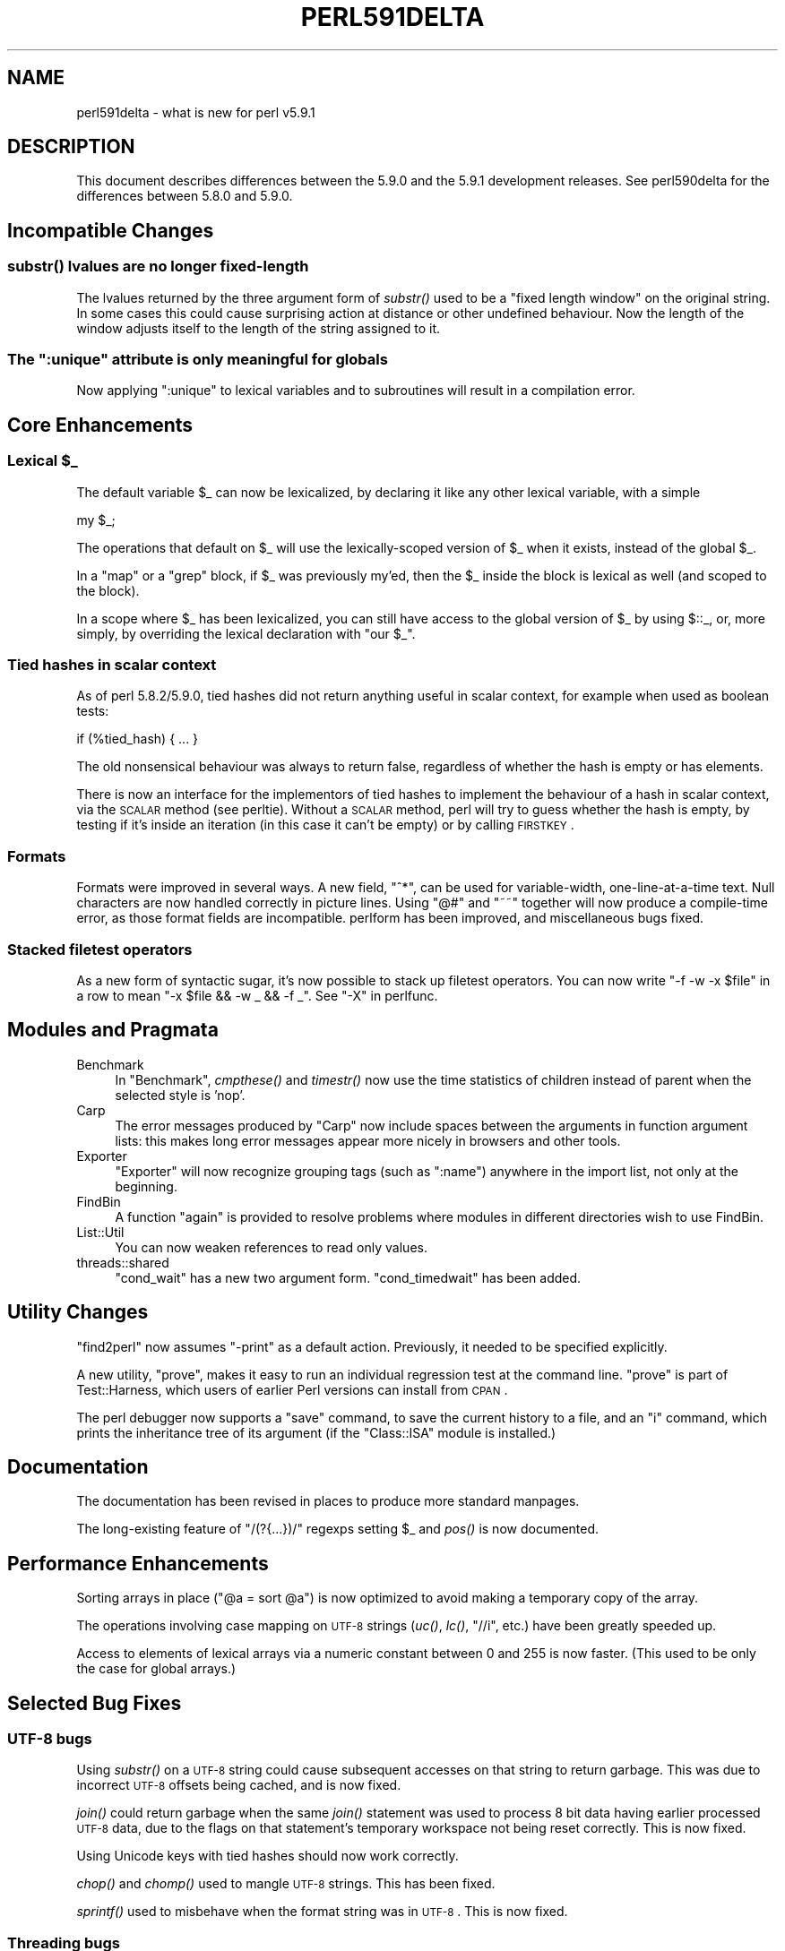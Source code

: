 .\" Automatically generated by Pod::Man 2.25 (Pod::Simple 3.16)
.\"
.\" Standard preamble:
.\" ========================================================================
.de Sp \" Vertical space (when we can't use .PP)
.if t .sp .5v
.if n .sp
..
.de Vb \" Begin verbatim text
.ft CW
.nf
.ne \\$1
..
.de Ve \" End verbatim text
.ft R
.fi
..
.\" Set up some character translations and predefined strings.  \*(-- will
.\" give an unbreakable dash, \*(PI will give pi, \*(L" will give a left
.\" double quote, and \*(R" will give a right double quote.  \*(C+ will
.\" give a nicer C++.  Capital omega is used to do unbreakable dashes and
.\" therefore won't be available.  \*(C` and \*(C' expand to `' in nroff,
.\" nothing in troff, for use with C<>.
.tr \(*W-
.ds C+ C\v'-.1v'\h'-1p'\s-2+\h'-1p'+\s0\v'.1v'\h'-1p'
.ie n \{\
.    ds -- \(*W-
.    ds PI pi
.    if (\n(.H=4u)&(1m=24u) .ds -- \(*W\h'-12u'\(*W\h'-12u'-\" diablo 10 pitch
.    if (\n(.H=4u)&(1m=20u) .ds -- \(*W\h'-12u'\(*W\h'-8u'-\"  diablo 12 pitch
.    ds L" ""
.    ds R" ""
.    ds C` ""
.    ds C' ""
'br\}
.el\{\
.    ds -- \|\(em\|
.    ds PI \(*p
.    ds L" ``
.    ds R" ''
'br\}
.\"
.\" Escape single quotes in literal strings from groff's Unicode transform.
.ie \n(.g .ds Aq \(aq
.el       .ds Aq '
.\"
.\" If the F register is turned on, we'll generate index entries on stderr for
.\" titles (.TH), headers (.SH), subsections (.SS), items (.Ip), and index
.\" entries marked with X<> in POD.  Of course, you'll have to process the
.\" output yourself in some meaningful fashion.
.ie \nF \{\
.    de IX
.    tm Index:\\$1\t\\n%\t"\\$2"
..
.    nr % 0
.    rr F
.\}
.el \{\
.    de IX
..
.\}
.\"
.\" Accent mark definitions (@(#)ms.acc 1.5 88/02/08 SMI; from UCB 4.2).
.\" Fear.  Run.  Save yourself.  No user-serviceable parts.
.    \" fudge factors for nroff and troff
.if n \{\
.    ds #H 0
.    ds #V .8m
.    ds #F .3m
.    ds #[ \f1
.    ds #] \fP
.\}
.if t \{\
.    ds #H ((1u-(\\\\n(.fu%2u))*.13m)
.    ds #V .6m
.    ds #F 0
.    ds #[ \&
.    ds #] \&
.\}
.    \" simple accents for nroff and troff
.if n \{\
.    ds ' \&
.    ds ` \&
.    ds ^ \&
.    ds , \&
.    ds ~ ~
.    ds /
.\}
.if t \{\
.    ds ' \\k:\h'-(\\n(.wu*8/10-\*(#H)'\'\h"|\\n:u"
.    ds ` \\k:\h'-(\\n(.wu*8/10-\*(#H)'\`\h'|\\n:u'
.    ds ^ \\k:\h'-(\\n(.wu*10/11-\*(#H)'^\h'|\\n:u'
.    ds , \\k:\h'-(\\n(.wu*8/10)',\h'|\\n:u'
.    ds ~ \\k:\h'-(\\n(.wu-\*(#H-.1m)'~\h'|\\n:u'
.    ds / \\k:\h'-(\\n(.wu*8/10-\*(#H)'\z\(sl\h'|\\n:u'
.\}
.    \" troff and (daisy-wheel) nroff accents
.ds : \\k:\h'-(\\n(.wu*8/10-\*(#H+.1m+\*(#F)'\v'-\*(#V'\z.\h'.2m+\*(#F'.\h'|\\n:u'\v'\*(#V'
.ds 8 \h'\*(#H'\(*b\h'-\*(#H'
.ds o \\k:\h'-(\\n(.wu+\w'\(de'u-\*(#H)/2u'\v'-.3n'\*(#[\z\(de\v'.3n'\h'|\\n:u'\*(#]
.ds d- \h'\*(#H'\(pd\h'-\w'~'u'\v'-.25m'\f2\(hy\fP\v'.25m'\h'-\*(#H'
.ds D- D\\k:\h'-\w'D'u'\v'-.11m'\z\(hy\v'.11m'\h'|\\n:u'
.ds th \*(#[\v'.3m'\s+1I\s-1\v'-.3m'\h'-(\w'I'u*2/3)'\s-1o\s+1\*(#]
.ds Th \*(#[\s+2I\s-2\h'-\w'I'u*3/5'\v'-.3m'o\v'.3m'\*(#]
.ds ae a\h'-(\w'a'u*4/10)'e
.ds Ae A\h'-(\w'A'u*4/10)'E
.    \" corrections for vroff
.if v .ds ~ \\k:\h'-(\\n(.wu*9/10-\*(#H)'\s-2\u~\d\s+2\h'|\\n:u'
.if v .ds ^ \\k:\h'-(\\n(.wu*10/11-\*(#H)'\v'-.4m'^\v'.4m'\h'|\\n:u'
.    \" for low resolution devices (crt and lpr)
.if \n(.H>23 .if \n(.V>19 \
\{\
.    ds : e
.    ds 8 ss
.    ds o a
.    ds d- d\h'-1'\(ga
.    ds D- D\h'-1'\(hy
.    ds th \o'bp'
.    ds Th \o'LP'
.    ds ae ae
.    ds Ae AE
.\}
.rm #[ #] #H #V #F C
.\" ========================================================================
.\"
.IX Title "PERL591DELTA 1"
.TH PERL591DELTA 1 "2011-12-23" "perl v5.14.2" "Perl Programmers Reference Guide"
.\" For nroff, turn off justification.  Always turn off hyphenation; it makes
.\" way too many mistakes in technical documents.
.if n .ad l
.nh
.SH "NAME"
perl591delta \- what is new for perl v5.9.1
.SH "DESCRIPTION"
.IX Header "DESCRIPTION"
This document describes differences between the 5.9.0 and the 5.9.1
development releases. See perl590delta for the differences between
5.8.0 and 5.9.0.
.SH "Incompatible Changes"
.IX Header "Incompatible Changes"
.SS "\fIsubstr()\fP lvalues are no longer fixed-length"
.IX Subsection "substr() lvalues are no longer fixed-length"
The lvalues returned by the three argument form of \fIsubstr()\fR used to be a
\&\*(L"fixed length window\*(R" on the original string. In some cases this could
cause surprising action at distance or other undefined behaviour. Now the
length of the window adjusts itself to the length of the string assigned to
it.
.ie n .SS "The "":unique"" attribute is only meaningful for globals"
.el .SS "The \f(CW:unique\fP attribute is only meaningful for globals"
.IX Subsection "The :unique attribute is only meaningful for globals"
Now applying \f(CW\*(C`:unique\*(C'\fR to lexical variables and to subroutines will
result in a compilation error.
.SH "Core Enhancements"
.IX Header "Core Enhancements"
.ie n .SS "Lexical $_"
.el .SS "Lexical \f(CW$_\fP"
.IX Subsection "Lexical $_"
The default variable \f(CW$_\fR can now be lexicalized, by declaring it like
any other lexical variable, with a simple
.PP
.Vb 1
\&    my $_;
.Ve
.PP
The operations that default on \f(CW$_\fR will use the lexically-scoped
version of \f(CW$_\fR when it exists, instead of the global \f(CW$_\fR.
.PP
In a \f(CW\*(C`map\*(C'\fR or a \f(CW\*(C`grep\*(C'\fR block, if \f(CW$_\fR was previously my'ed, then the
\&\f(CW$_\fR inside the block is lexical as well (and scoped to the block).
.PP
In a scope where \f(CW$_\fR has been lexicalized, you can still have access to
the global version of \f(CW$_\fR by using \f(CW$::_\fR, or, more simply, by
overriding the lexical declaration with \f(CW\*(C`our $_\*(C'\fR.
.SS "Tied hashes in scalar context"
.IX Subsection "Tied hashes in scalar context"
As of perl 5.8.2/5.9.0, tied hashes did not return anything useful in
scalar context, for example when used as boolean tests:
.PP
.Vb 1
\&        if (%tied_hash) { ... }
.Ve
.PP
The old nonsensical behaviour was always to return false,
regardless of whether the hash is empty or has elements.
.PP
There is now an interface for the implementors of tied hashes to implement
the behaviour of a hash in scalar context, via the \s-1SCALAR\s0 method (see
perltie).  Without a \s-1SCALAR\s0 method, perl will try to guess whether
the hash is empty, by testing if it's inside an iteration (in this case
it can't be empty) or by calling \s-1FIRSTKEY\s0.
.SS "Formats"
.IX Subsection "Formats"
Formats were improved in several ways. A new field, \f(CW\*(C`^*\*(C'\fR, can be used for
variable-width, one-line-at-a-time text. Null characters are now handled
correctly in picture lines. Using \f(CW\*(C`@#\*(C'\fR and \f(CW\*(C`~~\*(C'\fR together will now
produce a compile-time error, as those format fields are incompatible.
perlform has been improved, and miscellaneous bugs fixed.
.SS "Stacked filetest operators"
.IX Subsection "Stacked filetest operators"
As a new form of syntactic sugar, it's now possible to stack up filetest
operators. You can now write \f(CW\*(C`\-f \-w \-x $file\*(C'\fR in a row to mean
\&\f(CW\*(C`\-x $file && \-w _ && \-f _\*(C'\fR. See \*(L"\-X\*(R" in perlfunc.
.SH "Modules and Pragmata"
.IX Header "Modules and Pragmata"
.IP "Benchmark" 4
.IX Item "Benchmark"
In \f(CW\*(C`Benchmark\*(C'\fR, \fIcmpthese()\fR and \fItimestr()\fR now use the time statistics of
children instead of parent when the selected style is 'nop'.
.IP "Carp" 4
.IX Item "Carp"
The error messages produced by \f(CW\*(C`Carp\*(C'\fR now include spaces between the
arguments in function argument lists: this makes long error messages
appear more nicely in browsers and other tools.
.IP "Exporter" 4
.IX Item "Exporter"
\&\f(CW\*(C`Exporter\*(C'\fR will now recognize grouping tags (such as \f(CW\*(C`:name\*(C'\fR) anywhere
in the import list, not only at the beginning.
.IP "FindBin" 4
.IX Item "FindBin"
A function \f(CW\*(C`again\*(C'\fR is provided to resolve problems where modules in different
directories wish to use FindBin.
.IP "List::Util" 4
.IX Item "List::Util"
You can now weaken references to read only values.
.IP "threads::shared" 4
.IX Item "threads::shared"
\&\f(CW\*(C`cond_wait\*(C'\fR has a new two argument form. \f(CW\*(C`cond_timedwait\*(C'\fR has been added.
.SH "Utility Changes"
.IX Header "Utility Changes"
\&\f(CW\*(C`find2perl\*(C'\fR now assumes \f(CW\*(C`\-print\*(C'\fR as a default action. Previously, it
needed to be specified explicitly.
.PP
A new utility, \f(CW\*(C`prove\*(C'\fR, makes it easy to run an individual regression test
at the command line. \f(CW\*(C`prove\*(C'\fR is part of Test::Harness, which users of earlier
Perl versions can install from \s-1CPAN\s0.
.PP
The perl debugger now supports a \f(CW\*(C`save\*(C'\fR command, to save the current
history to a file, and an \f(CW\*(C`i\*(C'\fR command, which prints the inheritance tree
of its argument (if the \f(CW\*(C`Class::ISA\*(C'\fR module is installed.)
.SH "Documentation"
.IX Header "Documentation"
The documentation has been revised in places to produce more standard manpages.
.PP
The long-existing feature of \f(CW\*(C`/(?{...})/\*(C'\fR regexps setting \f(CW$_\fR and \fIpos()\fR
is now documented.
.SH "Performance Enhancements"
.IX Header "Performance Enhancements"
Sorting arrays in place (\f(CW\*(C`@a = sort @a\*(C'\fR) is now optimized to avoid
making a temporary copy of the array.
.PP
The operations involving case mapping on \s-1UTF\-8\s0 strings (\fIuc()\fR, \fIlc()\fR,
\&\f(CW\*(C`//i\*(C'\fR, etc.) have been greatly speeded up.
.PP
Access to elements of lexical arrays via a numeric constant between 0 and
255 is now faster. (This used to be only the case for global arrays.)
.SH "Selected Bug Fixes"
.IX Header "Selected Bug Fixes"
.SS "\s-1UTF\-8\s0 bugs"
.IX Subsection "UTF-8 bugs"
Using \fIsubstr()\fR on a \s-1UTF\-8\s0 string could cause subsequent accesses on that
string to return garbage. This was due to incorrect \s-1UTF\-8\s0 offsets being
cached, and is now fixed.
.PP
\&\fIjoin()\fR could return garbage when the same \fIjoin()\fR statement was used to
process 8 bit data having earlier processed \s-1UTF\-8\s0 data, due to the flags
on that statement's temporary workspace not being reset correctly. This
is now fixed.
.PP
Using Unicode keys with tied hashes should now work correctly.
.PP
\&\fIchop()\fR and \fIchomp()\fR used to mangle \s-1UTF\-8\s0 strings.  This has been fixed.
.PP
\&\fIsprintf()\fR used to misbehave when the format string was in \s-1UTF\-8\s0. This is
now fixed.
.SS "Threading bugs"
.IX Subsection "Threading bugs"
Hashes with the \f(CW\*(C`:unique\*(C'\fR attribute weren't made read-only in new
threads. They are now.
.SS "More bugs"
.IX Subsection "More bugs"
\&\f(CW\*(C`$a .. $b\*(C'\fR will now work as expected when either \f(CW$a\fR or \f(CW$b\fR is \f(CW\*(C`undef\*(C'\fR.
.PP
Reading $^E now preserves $!. Previously, the C code implementing $^E
did not preserve \f(CW\*(C`errno\*(C'\fR, so reading $^E could cause \f(CW\*(C`errno\*(C'\fR and therefore
\&\f(CW$!\fR to change unexpectedly.
.PP
\&\f(CW\*(C`strict\*(C'\fR wasn't in effect in regexp-eval blocks (\f(CW\*(C`/(?{...})/\*(C'\fR).
.SH "New or Changed Diagnostics"
.IX Header "New or Changed Diagnostics"
A new deprecation warning, \fIDeprecated use of \fImy()\fI in false conditional\fR,
has been added, to warn against the use of the dubious and deprecated
construct
.PP
.Vb 1
\&    my $x if 0;
.Ve
.PP
See perldiag.
.PP
The fatal error \fI\s-1DESTROY\s0 created new reference to dead object\fR is now
documented in perldiag.
.PP
A new error, \fI\f(CI%ENV\fI is aliased to \f(CI%s\fI\fR, is produced when taint checks are
enabled and when \f(CW*ENV\fR has been aliased (and thus doesn't reflect the
program's environment anymore.)
.SH "Changed Internals"
.IX Header "Changed Internals"
These news matter to you only if you either write \s-1XS\s0 code or like to
know about or hack Perl internals (using Devel::Peek or any of the
\&\f(CW\*(C`B::\*(C'\fR modules counts), or like to run Perl with the \f(CW\*(C`\-D\*(C'\fR option.
.SS "Reordering of SVt_* constants"
.IX Subsection "Reordering of SVt_* constants"
The relative ordering of constants that define the various types of \f(CW\*(C`SV\*(C'\fR
have changed; in particular, \f(CW\*(C`SVt_PVGV\*(C'\fR has been moved before \f(CW\*(C`SVt_PVLV\*(C'\fR,
\&\f(CW\*(C`SVt_PVAV\*(C'\fR, \f(CW\*(C`SVt_PVHV\*(C'\fR and \f(CW\*(C`SVt_PVCV\*(C'\fR.  This is unlikely to make any
difference unless you have code that explicitly makes assumptions about that
ordering. (The inheritance hierarchy of \f(CW\*(C`B::*\*(C'\fR objects has been changed
to reflect this.)
.SS "Removal of \s-1CPP\s0 symbols"
.IX Subsection "Removal of CPP symbols"
The C preprocessor symbols \f(CW\*(C`PERL_PM_APIVERSION\*(C'\fR and
\&\f(CW\*(C`PERL_XS_APIVERSION\*(C'\fR, which were supposed to give the version number of
the oldest perl binary-compatible (resp. source-compatible) with the
present one, were not used, and sometimes had misleading values. They have
been removed.
.SS "Less space is used by ops"
.IX Subsection "Less space is used by ops"
The \f(CW\*(C`BASEOP\*(C'\fR structure now uses less space. The \f(CW\*(C`op_seq\*(C'\fR field has been
removed and replaced by two one-bit fields, \f(CW\*(C`op_opt\*(C'\fR and \f(CW\*(C`op_static\*(C'\fR.
\&\f(CW\*(C`opt_type\*(C'\fR is now 9 bits long. (Consequently, the \f(CW\*(C`B::OP\*(C'\fR class doesn't
provide an \f(CW\*(C`seq\*(C'\fR method anymore.)
.SS "New parser"
.IX Subsection "New parser"
perl's parser is now generated by bison (it used to be generated by
byacc.) As a result, it seems to be a bit more robust.
.SH "Configuration and Building"
.IX Header "Configuration and Building"
\&\f(CW\*(C`Configure\*(C'\fR now invokes callbacks regardless of the value of the variable
they are called for. Previously callbacks were only invoked in the
\&\f(CW\*(C`case $variable $define)\*(C'\fR branch. This change should only affect platform
maintainers writing configuration hints files.
.PP
The portability and cleanliness of the Win32 makefiles has been improved.
.SH "Known Problems"
.IX Header "Known Problems"
There are still a couple of problems in the implementation of the lexical
\&\f(CW$_\fR: it doesn't work inside \f(CW\*(C`/(?{...})/\*(C'\fR blocks and with regard to the
\&\fIreverse()\fR built-in used without arguments. (See the \s-1TODO\s0 tests in
\&\fIt/op/mydef.t\fR.)
.SS "Platform Specific Problems"
.IX Subsection "Platform Specific Problems"
The test \fIext/IPC/SysV/t/ipcsysv.t\fR may fail on OpenBSD. This hasn't been
diagnosed yet.
.PP
On some configurations on \s-1AIX\s0 5, one test in \fIlib/Time/Local.t\fR fails.
When configured with long doubles, perl may fail tests 224\-236 in
\&\fIt/op/pow.t\fR on the same platform.
.PP
For threaded builds, \fIext/threads/shared/t/wait.t\fR has been reported to
fail some tests on HP-UX 10.20.
.SH "To-do for perl 5.10.0"
.IX Header "To-do for perl 5.10.0"
This is a non-exhaustive, non-ordered, non-contractual and non-definitive
list of things to do (or nice to have) for perl 5.10.0 :
.PP
Clean up and finish support for assertions. See assertions.
.PP
Reimplement the mechanism of lexical pragmas to be more extensible. Fix
current pragmas that don't work well (or at all) with lexical scopes or in
run-time eval(\s-1STRING\s0) (\f(CW\*(C`sort\*(C'\fR, \f(CW\*(C`re\*(C'\fR, \f(CW\*(C`encoding\*(C'\fR for example). \s-1MJD\s0 has a
preliminary patch that implements this.
.PP
Fix (or rewrite) the implementation of the \f(CW\*(C`/(?{...})/\*(C'\fR closures.
.PP
Conversions from byte strings to \s-1UTF\-8\s0 currently map high bit characters
to Unicode without translation (or, depending on how you look at it, by
implicitly assuming that the byte strings are in Latin\-1). As perl assumes
the C locale by default, upgrading a string to \s-1UTF\-8\s0 may change the
meaning of its contents regarding character classes, case mapping, etc.
This should probably emit a warning (at least).
.PP
Introduce a new special block, \s-1UNITCHECK\s0, which is run at the end of a
compilation unit (module, file, eval(\s-1STRING\s0) block). This will correspond to
the Perl 6 \s-1CHECK\s0. Perl 5's \s-1CHECK\s0 cannot be changed or removed because the
O.pm/B.pm backend framework depends on it.
.PP
Study the possibility of adding a new prototype character, \f(CW\*(C`_\*(C'\fR, meaning
\&\*(L"this argument defaults to \f(CW$_\fR\*(R".
.PP
Make the peephole optimizer optional.
.PP
Allow lexical aliases (maybe via the syntax \f(CW\*(C`my \e$alias = \e$foo\*(C'\fR.
.PP
Fix the bugs revealed by running the test suite with the \f(CW\*(C`\-t\*(C'\fR switch (via
\&\f(CW\*(C`make test.taintwarn\*(C'\fR).
.PP
Make threads more robust.
.PP
Make \f(CW\*(C`no 6\*(C'\fR and \f(CW\*(C`no v6\*(C'\fR work (opposite of \f(CW\*(C`use 5.005\*(C'\fR, etc.).
.PP
A test suite for the B module would be nice.
.PP
A ponie.
.SH "Reporting Bugs"
.IX Header "Reporting Bugs"
If you find what you think is a bug, you might check the articles
recently posted to the comp.lang.perl.misc newsgroup and the perl
bug database at http://bugs.perl.org/ .  There may also be
information at http://www.perl.org/ , the Perl Home Page.
.PP
If you believe you have an unreported bug, please run the \fBperlbug\fR
program included with your release.  Be sure to trim your bug down
to a tiny but sufficient test case.  Your bug report, along with the
output of \f(CW\*(C`perl \-V\*(C'\fR, will be sent off to perlbug@perl.org to be
analysed by the Perl porting team.
.SH "SEE ALSO"
.IX Header "SEE ALSO"
The \fIChanges\fR file for exhaustive details on what changed.
.PP
The \fI\s-1INSTALL\s0\fR file for how to build Perl.
.PP
The \fI\s-1README\s0\fR file for general stuff.
.PP
The \fIArtistic\fR and \fICopying\fR files for copyright information.
